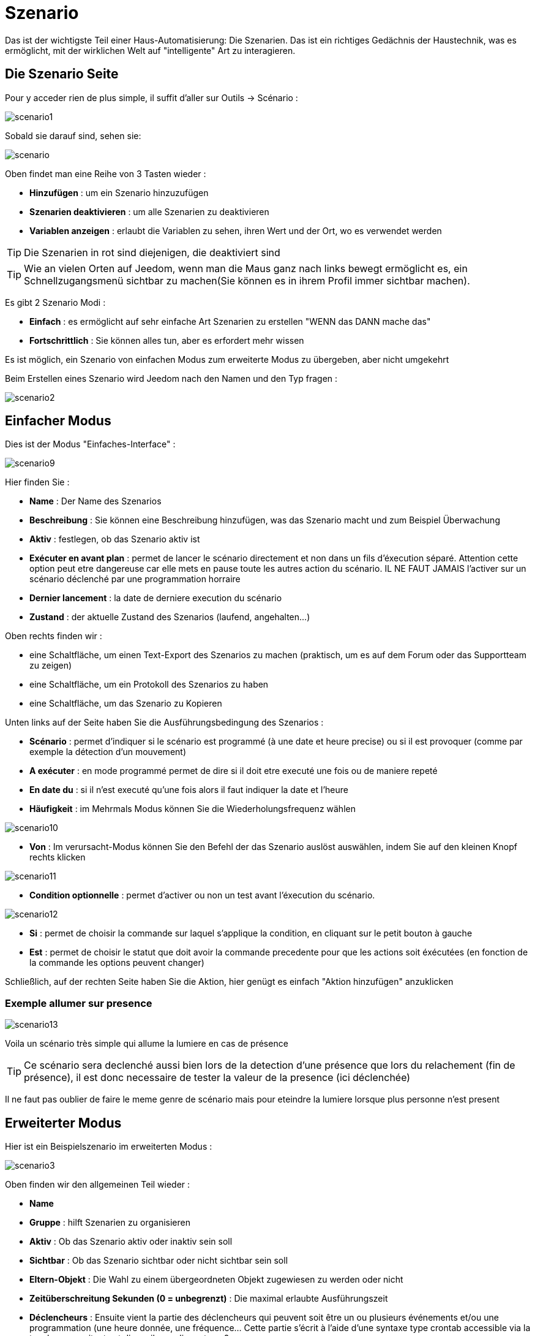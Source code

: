 = Szenario

Das ist der wichtigste Teil einer Haus-Automatisierung: Die Szenarien. Das ist ein richtiges Gedächnis der Haustechnik, was es ermöglicht, mit der wirklichen Welt auf "intelligente" Art zu interagieren.

== Die Szenario Seite

Pour y acceder rien de plus simple, il suffit d'aller sur Outils -> Scénario : 

image::../images/scenario1.JPG[]

Sobald sie darauf sind, sehen sie:

image::../images/scenario.JPG[]

Oben findet man eine Reihe von 3 Tasten wieder :   

* *Hinzufügen* : um ein Szenario hinzuzufügen
* *Szenarien deaktivieren* : um alle Szenarien zu deaktivieren
* *Variablen anzeigen* : erlaubt die Variablen zu sehen, ihren Wert und der Ort, wo es verwendet werden

[TIP]
Die Szenarien in rot sind diejenigen, die deaktiviert sind

[TIP]
Wie an vielen Orten auf Jeedom, wenn man die Maus ganz nach links bewegt ermöglicht es, ein Schnellzugangsmenü sichtbar zu machen(Sie können es in ihrem Profil immer sichtbar machen).

Es gibt 2 Szenario Modi : 

* *Einfach* : es ermöglicht auf sehr einfache Art Szenarien zu erstellen "WENN das DANN mache das" 
* *Fortschrittlich* : Sie können alles tun, aber es erfordert mehr wissen

[WICHTIG]
Es ist möglich, ein Szenario von einfachen Modus zum erweiterte Modus zu übergeben, aber nicht umgekehrt 

Beim Erstellen eines Szenario wird Jeedom nach den Namen und den Typ fragen : 

image::../images/scenario2.JPG[]


== Einfacher Modus

Dies ist der Modus "Einfaches-Interface" : 

image::../images/scenario9.JPG[]

Hier finden Sie : 

* *Name* : Der Name des Szenarios
* *Beschreibung* : Sie können eine Beschreibung hinzufügen, was das Szenario macht und zum Beispiel Überwachung  
* *Aktiv* : festlegen, ob das Szenario aktiv ist 
* *Exécuter en avant plan* : permet de lancer le scénario directement et non dans un fils d'éxecution séparé. Attention cette option peut etre dangereuse car elle mets en pause toute les autres action du scénario. IL NE FAUT JAMAIS l'activer sur un scénario déclenché par une programmation horraire
* *Dernier lancement* : la date de derniere execution du scénario
* *Zustand* : der aktuelle Zustand des Szenarios (laufend, angehalten...)  

Oben rechts finden wir :

* eine Schaltfläche, um einen Text-Export des Szenarios zu machen (praktisch, um es auf dem Forum  oder das Supportteam zu zeigen) 
* eine Schaltfläche, um ein Protokoll des Szenarios zu haben
* eine Schaltfläche, um das Szenario zu Kopieren

Unten links auf der Seite haben Sie die Ausführungsbedingung des Szenarios : 

* *Scénario* : permet d'indiquer si le scénario est programmé (à une date et heure precise) ou si il est provoquer (comme par exemple la détection d'un mouvement)
* *A exécuter* : en mode programmé permet de dire si il doit etre executé une fois ou de maniere repeté
* *En date du* : si il n'est executé qu'une fois alors il faut indiquer la date et l'heure
* *Häufigkeit* : im Mehrmals Modus können Sie die Wiederholungsfrequenz wählen

image::../images/scenario10.JPG[]

* *Von* : Im verursacht-Modus können Sie den Befehl der das Szenario auslöst auswählen, indem Sie auf den kleinen Knopf rechts klicken

image::../images/scenario11.JPG[]

* *Condition optionnelle* : permet d'activer ou non un test avant l'éxecution du scénario.

image::../images/scenario12.JPG[]

* *Si* : permet de choisir la commande sur laquel s'applique la condition, en cliquant sur le petit bouton à gauche
* *Est* : permet de choisir le statut que doit avoir la commande precedente pour que les actions soit éxécutées (en fonction de la commande les options peuvent changer)

Schließlich, auf der rechten Seite haben Sie die Aktion, hier genügt es einfach "Aktion hinzufügen" anzuklicken

=== Exemple allumer sur presence

image::../images/scenario13.JPG[]

Voila un scénario très simple qui allume la lumiere en cas de présence

[TIP]
Ce scénario sera declenché aussi bien lors de la detection d'une présence que lors du relachement (fin de présence), il est donc necessaire de tester la valeur de la presence (ici déclenchée)

[WICHTIG]
Il ne faut pas oublier de faire le meme genre de scénario mais pour eteindre la lumiere lorsque plus personne n'est present

== Erweiterter Modus

Hier ist ein Beispielszenario im erweiterten Modus :

image::../images/scenario3.JPG[]

Oben finden wir den allgemeinen Teil wieder :

* *Name*
* *Gruppe* : hilft Szenarien zu organisieren
* *Aktiv* : Ob das Szenario aktiv oder inaktiv sein soll
* *Sichtbar* : Ob das Szenario sichtbar oder nicht sichtbar sein soll
* *Eltern-Objekt* : Die Wahl zu einem übergeordneten Objekt zugewiesen zu werden oder nicht
* *Zeitüberschreitung Sekunden (0 = unbegrenzt)* : Die maximal  erlaubte Ausführungszeit
* *Déclencheurs* : Ensuite vient la partie des déclencheurs qui peuvent soit être un ou plusieurs événements et/ou une programmation (une heure donnée, une fréquence… Cette partie s’écrit à l’aide d’une syntaxe type crontab accessible via la touche, un assitant est disponile en cliquant sur ?
* *Action* : En haut à droite on retrouve quelques actions utiles comme le lancement forcé du scénario (pour test),la suppression du scénario, la sauvegarde, la génération d'un template (voir le chapitre dédié), l'export, l’arrêt forcé d’un scénario (si en cours), log des dernières exécutions (très pratique pour vérifier le déroulement exact du scénario), la duplication.
* *Execution en avant plan* : permet de lancer le scénario directement et non dans un fils d'éxecution séparé. Attention cette option peut etre dangereuse car elle mets en pause toute les autres action du scénario. IL NE FAUT JAMAIS l'activer sur un scénario déclenché par une programmation horraire ou un scénario contenant des actions de type sleep
* *Enchainer les commandes sans attendre* : permet d'enchainer les suite d'action sans attendre le retour et donc la verification de la bonne éxecution (attention il faut que le plugin le support actuellement seul les plugins openzwave et script sont compatible)
* *Pas de log* : indique au scénario de ne pas écrire dans les logs (permet de le rendre un peu plus rapide)
* *Etat* : etat actuel du scénario

Sur la partie basse vient le scénario en lui meme avec un bouton pour ajouter des blocs : 

image::../images/scenario4.JPG[]

* *Si/Alors/Sinon* : bloc de base permettant de réaliser des conditions.
* *Action* : bloc permet de lancer une action sans simple sans aucune condition ou autre avant
* *Boucle* : permet de réaliser des boucles de 1 jusqu’à un nombre défini (ou même une valeur d’un capteur, ou nombre aléatoire).
* *Dans* : permet de lancer une action dans X minute(s) (0 est une valeur possible). La particularité c'est que les actions sont lancées en arriere plan, elles ne bloquent donc pas la suite du scénario. C'est donc un bloc non bloquant.
* *A* : permet de dire à Jeedom de lancer les actions action du bloc A à une heure donnée (sous la forme hhmm). Ce bloc est non bloquant
* *Code* : permet d’écrire directement en code PHP (demande certaines connaissances et peut être risqué mais permet de n’avoir plus aucune contrainte).
* *Commentaire* : permet d'ajouter des commentaires à son scénario

[TIP]
Devant chaque bloc (en dessous de la double fleche vertical qui permet de deplacer les blocs) vous avez une petit coche pour désactiver completement le bloc sans pour autant supprimer celui-ci (permet de faire des tests pour le réactiver plus tard par exemple)

[NOTE]
Sur les blocs de type Si/Alors/Sinon vous avez tout devant des flèches circulaire, elles permets d'activer ou non la répétition des actions si l'évaluation de la condition donne le meme résultat que la précedente évaluation

Pour les conditions, Jeedom essaye de faire en sorte qu’on puisse les écrire le plus possible en langage naturel tout en restant souple. On a donc un bouton permettant de sélectionner un équipement puis on écrit la condition. Il existe une liste de tag permettant d’avoir accès à des variables issues du scénario ou d’un autre, à l’heure, à la date, à un nombre aléatoire….

image::../images/scenario5.JPG[]

Le premier bouton permet d'aller chercher une commande : 

image::../images/scenario6.JPG[]

Une fois la commande trouvé Jeedom vous demande ce que vous voulez tester : 

image::../images/scenario7.JPG[]

En fonction du type vous aurez differentes possibilitées vous pouvez ensuite mettre d'autre test et les liée en avec un "ou" ou un "et". Ainsi avec cette assitant vous pouvez construire votre condition

[TIP]
Si vous cliquez sur "Ne rien mettre" Jeedom va juste écrire la commande dans le champs condition en vous laissant la main pour la suite

Le deuxieme bouton quand a lui permet d'aller chercher un scénario pour par exemple tester si celui-ci est en cours (voir partie "Condition ou valeur d’une commande d’action")

Pour les actions, on peut exécuter soit une action d’une commande (les options de celle-ci apparaitront sur sa droite), soit une commande d’affectation de variable ou de pause(très pratique pour simuler la présence surtout couplé à la génération d’une durée aléatoire) ou même d’action sur un autre scénario (start, stop, activer, désactiver).

Vous retrouvez ici les possibilitées suivante : 

image::../images/scenario8.JPG[]

Dans l'ordre : 

* un bouton pour deplacer l'action (les doubles fleches), il suffit de cliquer et maintenir le bouton puis de deplacer le bloc
* un bouton pour supprimer l'action
* un bouton pour désactiver temporairement l'action
* un bouton pour rechercher une commande d'action
* un bouton pour les actions spécifique, avec à chaque fois la description de cette action

=== Déclencheurs

Il existe des déclencheurs spécifiques (autre que ceux fournis par les commandes) :

* *\#start#*  : déclenché au (re)démarrage de Jeedom,
* *\#user_connect#*  : déclenché lors de la connexion d'un utilisateur.

[TIP]
Vous avez ici aussi un bouton pour aller chercher une commande

=== Condition ou valeur d'une commande d'action

[WICHTIG]
Attention à bien mettre des ' ou " (quote ou double quote) lors de l'utilisation de chaîne de caractère. Ex : "\#[Object][Equipement][Info]#" = "oui"


Sie können irgendein Symbol entsprechend für die Operatoren benutzen: 

* == : égal,
* > : supérieur,
* >= : supérieur ou égal,
* < : inférieur,
* \<= : inférieur ou égal,
* != : différent,
* ~ : contient,
* !~ : ne contient pas.

Sie können jede Operation mit den folgenden Operatoren kombinieren:

* && / ET / et / AND / and : et,
* || / OU / ou / OR / or : ou,
* |^ / XOR / xor : ou.

Außerdem können Sie mit den folgenden Tags:

[TIP]
Un tag est remplacé lors de l'éxecution du scénario par sa valeur

* *\#seconde#* : seconde courante,
* *\#heure#* : heure courante (ex : 17 pour 17h15),
* *\#minute#* : minute courante (ex : 15 pour 17h15),
* *\#jour#* : jour courant,
* *\#mois#* : mois courant,
* *\#annee#* : année courante,
* *\#time#* : heure et minute courante (ex : 1715 pour 17h15),
* *\#timestamp#* : retourne le nombre de secondes depuis le 1er janvier 1970,
* *\#date#* : jour et mois courant (ex : 1215 pour le 15 décembre),
* *\#semaine#* : numéro de la semaine (ex : 51),
* *\#sjour#* : pour le nom du jour de la semaine (ex : Samedi),
* *\#njour#* : numéro du jour de 0 (dimanche) à 6 (samedi),
* *\#smois#* : pour le nom du mois (ex : Janvier),
* *\#IP#* : IP interne de jeedom,
* *\#hostname#* : nom de la machine Jeedom,
* *\#trigger#* : nom de la commande qui a déclenché le scénario.

Vous avez aussi les tags suivants en plus si votre scénario à été déclenché par une interaction : 

* *\#query#* : interaction ayant déclenché le scénario,
* *\#profil#* : profil de l'utilisateur ayant déclenché le scénario (peut etre vide).

[WICHTIG]
Lorsqu'un scénario est déclenché par une interaction, celui-ci est forcément executé en mode rapide.
    
Plusieurs fonctions sont disponibles pour les équipements :

* **average**(commande,période) et **averageBetween**(commande,start,end) : donnent la moyenne de la commande sur la période (period=[month,day,hour,min] ou http://php.net/manual/fr/datetime.formats.relative.php[expression PHP]) ou entre les 2 bornes demandées (sous la forme Y-m-d H:i:s ou http://php.net/manual/fr/datetime.formats.relative.php[expression PHP])
    ** Ex : average(\#[Salle de bain][Hydrometrie][Humidité]#,1 hour) : renvoie la moyenne de la commande sur la dernière heure
    ** Ex : averageBetween(\#[Salle de bain][Hydrometrie][Humidité]#,2015-01-01 00:00:00,2015-01-15 00:00:00) : renvoie la moyenne de la commande entre le 1 janvier 2015 et le 15 janvier 2015
* **min**(commande,période) et **minBetween**(commande,start,end) : donnent le minimum de la commande sur la période (period=[month,day,hour,min] ou http://php.net/manual/fr/datetime.formats.relative.php[expression PHP]) ou entre les 2 bornes demandées (sous la forme Y-m-d H:i:s ou http://php.net/manual/fr/datetime.formats.relative.php[expression PHP])
    ** Ex : min(\#[Salle de bain][Hydrometrie][Humidité]#,15 min) : renvoie le minimum de la commande sur les 15 dernières minutes
    ** Ex : minBetween(\#[Salle de bain][Hydrometrie][Humidité]#,2015-01-01 00:00:00,2015-01-15 00:00:00) : renvoie le minimum de la commande entre le 1 janvier 2015 et le 15 janvier 2015
* **max**(commande,période) et **maxBetween**(commande,start,end) : donnent le maximum de la commande sur la période (period=[month,day,hour,min] ou http://php.net/manual/fr/datetime.formats.relative.php[expression PHP]) ou entre les 2 bornes demandées (sous la forme Y-m-d H:i:s ou http://php.net/manual/fr/datetime.formats.relative.php[expression PHP])
    ** Ex : max(\#[Salle de bain][Hydrometrie][Humidité]#,7 day) : renvoie le maximum de la commande sur les 7 derniers jours
    ** Ex : maxBetween(\#[Salle de bain][Hydrometrie][Humidité]#,2015-01-01 00:00:00,2015-01-15 00:00:00) : renvoie le maximum de la commande entre le 1 janvier 2015 et le 15 janvier 2015
* **duration**(commande, valeur, période) et **durationbetween**(commande,valeur,start,end) : donnent la durée en minutes pendant laquelle l'équipement avait la valeur choisie sur la période (period=[month,day,hour,min] ou http://php.net/manual/fr/datetime.formats.relative.php[expression PHP]) ou entre les 2 bornes demandées (sous la forme Y-m-d H:i:s ou http://php.net/manual/fr/datetime.formats.relative.php[expression PHP])
    ** Ex : duration(\#[Salon][Prise][Etat]#,1,Today) : renvoie la durée en minutes pendant laquelle la prise était allumée depuis le début de la journée.
    ** Ex : durationBetween(\#[Salon][Prise][Etat]#,0,Last Monday,Now) : renvoie la durée en minutes pendant laquelle la prise était éteinte depuis lundi dernier.
* **statistics**(commande,calcul,période) et **statisticsBetween**(commande,calcul,start,end) : donnent le résultat de différents calculs statistiques (sum, count, std, variance, avg, min, max) sur la période (period=[month,day,hour,min] ou http://php.net/manual/fr/datetime.formats.relative.php[expression PHP]) ou entre les 2 bornes demandées (sous la forme Y-m-d H:i:s ou http://php.net/manual/fr/datetime.formats.relative.php[expression PHP])
    ** Ex : statistics(\#[Salle de bain][Hydrometrie][Humidité]#,std,1 mois) : renvoie http://fr.wikipedia.org/wiki/%C3%89cart_type[l'écart-type] de température sur un mois.
* **tendance**(commande,période,seuil) : donne la tendance de la commande sur la période (period=[month,day,hour,min] ou http://php.net/manual/fr/datetime.formats.relative.php[expression PHP])
    * Ex : tendance(\#[Salle de bain][Hydrometrie][Humidité]#,1 hour,0.1) : renvoie 1 si en augmentation, 0 si constant et -1 si en diminution
           Le seuil permet de definir la sensibilité, attention le calcul du seuil utilise la calcul de http://fr.wikipedia.org/wiki/M%C3%A9thode_des_moindres_carr%C3%A9s[moindre carrés]
* **stateDuration**(commande,[valeur]) : donne la durée en secondes depuis le dernier changement de valeur. Retourne -1 si aucun historique n'existe ou si la valeur n'existe pas dans l'historique. Return -2 si la commande n'est pas historisée
    ** Ex : stateDuration(\#[Salle de bain][Hydrometrie][Humidité]#) : renvoie 300 si cette valeur est la depuis 5min
* **lastChangeStateDuration**(commande,valeur) : donne la durée en secondes depuis le dernier changement d'état à la valeur passée en paramètre.Attention, la valeur de l'équipement doit être historisée.
    ** Ex : lastChangeStateDuration(\#[Salle de bain][Hydrometrie][Humidité]#,0) : renvoie 300 si cette valeur est passée à 0 la dernière fois il y a 5 minutes (même si depuis sa valeur a changé).
* **lastStateDuration**(commande,valeur) : donne la durée en secondes pendant laquelle l'équipement a dernièrement eu la valeur choisie. Attention, la valeur de l'équipement doit être historisée.
    ** Ex : lastStateDuration(\#[Salle de bain][Hydrometrie][Humidité]#,0) : renvoie 300 si la valeur 0 est là depuis 5 minutes ou si elle a été là pendant 5 minutes précédemment.
* **stateChanges**(commande,[valeur], période) et **stateChangesBetween**(commande, [valeur], start, end) : donnent le nombre de changements d'état (vers une certaine valeur si indiquée, ou au total sinon) sur la période (period=[month,day,hour,min] ou http://php.net/manual/fr/datetime.formats.relative.php[expression PHP]) ou entre les 2 bornes demandées (sous la forme Y-m-d H:i:s ou http://php.net/manual/fr/datetime.formats.relative.php[expression PHP])
    ** Ex : stateChanges(\#[Salon][Prise][Etat]#,1,Today) : renvoie le nombre d'allumages (passage à 1) de la prise aujourd'hui
    ** Ex : stateChangesBetween(\#[Salon][Prise][Etat]#,0,2015-01-01 00:00:00,2015-01-15 00:00:00) : renvoie le nombre d'extinctions (passage à 0) de la prise entre le 1 janvier 2015 et le 15 janvier 2015
* **lastBetween**(commande,start,end) : donne la dernière valeur enregistrée pour l'équipement entre les 2 bornes demandées (sous la forme Y-m-d H:i:s ou http://php.net/manual/fr/datetime.formats.relative.php[expression PHP])
    ** Ex : lastBetween(\#[Salle de bain][Hydrometrie][Humidité]#,Yesterday,Today) : renvoie la dernière température enregistrée hier.
* **variable**(mavariable,valeur par default) : récupération de la valeur d'une variable ou de la valeur souhaitée par défaut
    ** Ex : variable(plop,10) renvoie la valeur de la variable plop ou 10 si elle est vide ou n'existe pas
* **scenario**(scenario) : donne le statut du scenario
    * Ex : scenario(\#[Salle de bain][Lumière][Auto]#) : renvoie 1 en cours, 0 si arreté et -1 si desactivé, -2 si le scénario n'éxiste pas et -3 si l'état n'est pas cohérent
* **lastScenarioExecution**(scenario) : donne la durée en secondes depuis le dernier lancement du scénario
    ** Ex : lastScenarioExecution(\#[Salle de bain][Lumière][Auto]#) : renvoie 300 si le scénario c'est lancé pour la dernière fois il y a 5min
* **collectDate**(cmd,[format]) : renvoie la date de la derniere donnée pour la commande donnée en paramètre, le 2eme paramètre optionel permet de spécifier le format de retour (détails http://php.net/manual/fr/function.date.php[ici]). Un retour de -1 signifie que la commande est introuvable, et -2 que la commande n'est pas de type info
    ** Ex : collectDate(\#[Salle de bain][Hydrometrie][Humidité]#) : renverra 2015-01-01 17:45:12
 **eqEnable**(equipement) : renvoie l'état de l'équipement (actif ou non)
    * Ex : eqEnable(\#[Aucun][Basilique]#) : renvoie -2 si l'équipement est introuvable, 1 si l'équipement est actif et 0 si il est inactif

Les périodes et intervalles de ces fonctions peuvent également s'utiliser avec http://php.net/manual/fr/datetime.formats.relative.php[des expressions PHP] comme par exemple :

* 'Now' : maintenant
* 'Today' : 00:00 aujourd'hui (permet par exemple d'obtenir des résultats de la journée si entre 'Today' et 'Now')
* 'Last Monday' : lundi dernier à 00:00
* '5 days ago' : il y a 5 jours
* 'Yesterday noon' : hier midi
* Etc.

Voici un exemple pratique pour comprendre les valeurs retournées par ces différentes fonctions :

[options="header",width="100%"]
|======================
| Prise ayant pour valeurs :        | 000 (pendant 10 minutes) 11 (pendant 1 heure) 000 (pendant 10 minutes)
| average(prise,période)            | Renvoie la moyenne des 0 et 1 (peut être influencée par le polling)
| min(prise,période)                | Renvoie 0 : la prise a bien été éteinte dans la période
| max(prise,période)                | Renvoie 1 : la prise a bien été allumée dans la période
| duration(prise,1,période)         | Renvoie 60 : la prise était allumée (à 1) pendant 60 minutes dans la période
| duration(prise,0,période)         | Renvoie 20 : la prise était éteinte (à 0) pendant 20 minutes dans la période
| statistics(prise,count,période)   | Renvoie 8 : il y a eu 8 remontées d'état dans la période
| tendance(prise,période,0.1)       | Renvoie -1 : tendance à la baisse
| stateDuration(prise)              | Renvoie 600 : la prise est dans son état actuel depuis 600 secondes (10 minutes)
| stateDuration(prise,0)            | Renvoie 600 : la prise est éteinte (à 0) depuis 600 secondes (10 minutes)
| stateDuration(prise,1)            | Renvoie une valeur comprise entre 0 et stateDuration(prise) (selon votre polling) : la prise n'est pas dans cet état
| lastChangeStateDuration(prise,0)  | Renvoie 600 : la prise s'est éteinte (passage à 0) pour la dernière fois il y a 600 secondes (10 minutes)
| lastChangeStateDuration(prise,1)  | Renvoie 4200 : la prise s'est allumée (passage à 1) pour la dernière fois il y a 4200 secondes (1h10)
| lastStateDuration(prise,0)        | Renvoie 600 : la prise est éteinte depuis 600 secondes (10 minutes)
| lastStateDuration(prise,1)        | Renvoie 3600 : la prise a été allumée pour la dernière fois pendant 3600 secondes (1h)
| stateChanges(prise,période)       | Renvoie 3 : la prise a changé 3 fois d'état pendant la période
| stateChanges(prise,0,période)     | Renvoie 2 : la prise s'est éteinte (passage à 0) deux fois pendant la période
| stateChanges(prise,1,période)     | Renvoie 1 : la prise s'est allumée (passage à 1) une fois pendant la période
|======================
Une boîte à outils de fonctions génériques peut également servir à effectuer des conversions ou calculs :

* **rand**(1,10) : pour un nombre aléatoire de 1 à 10
* **randomColor**(min,max) : donne une couleur aléatoire compris entre 2 bornes ( 0 => rouge, 50 => vert, 100 => bleu)
    ** Ex : randomColor(40,60) : pour avoir une couleur aléatoire proche du vert
* **trigger**(commande) : permet de connaitre le declencheur du scénario ou de savoir si c'est bien la commande passé en parametre qui a declenchée le scénario
    ** Ex : trigger(\#[Salle de bain][Hydrometrie][Humidité]#) : 1 si c'est bien \#[Salle de bain][Hydrometrie][Humidité]# qui a declenché le scénario sinon 0
* **round**(valeur,[decimal]) : permet un arrondi au dessus, [decimal] nombre de decimal après la virgule
    ** Ex : round(\#[Salle de bain][Hydrometrie][Humidité]# / 10) : renverra 9 si le pourcentage d'humidité et 85
* **odd**(valeur) : permet de savoir si un nombre est impaire ou non. Renvoi 1 si impaire 0 sinon
    ** Ex : odd(1) :  renverra 1
* **median**(commande1,commande2....commandeN) : renvoie la médiane de valeur
    ** Ex : median(15,25,20) :  renverra 20
* **time_op**(time,value) : permet de faire des opérations sur le temps, avec time=temps (ex 1530) et value=valeur à ajouter ou à soustraire
    ** Ex : time_op(\#time#, -30) : s'il est 16h50 renverra : 1650 - 30 = 1620
* **formatTime**(time) : permet de formater le retour d'une chaine \#time#
    ** Ex : formatTime(1650) : renverra 16h50
* **floor**(time/60) : permet de convertir des secondes en minutes, ou des minutes en heures (floor(time/3600) pour des secondes en heures)
    ** Ex : floor(130/60) : renverra 2 (minutes si 130s, ou heures si 130m)
            
=== Action
En plus des commandes domotiques vous avez accès aux actions suivantes : 

* *sleep* : pause de x seconde(s)
* *wait* : attend jusqu'a ce que la condition soit valide (maximum 2h), le timeout est en seconde                   
* *variable* : création/modification d'une ou de la valeur d'une variable
* *scenario* : permet le controle des scénarios
* *stop* : arrête le scénario
* *icon* : permet de changer l'icône de représentation du scénario
* *say* : permet de faire dire un texte à jeedom (ne marche que si un onglet jeedom est ouvert dans le navigateur)
* *return* : retourne un message à la fin du scénario, ne sert que pour retourner un message spécifique suite a une intéraction. Attention à bien cocher la case "Exécuter le plus rapidement possible" pour que ça marche
* *gotodesign* : change le design affiché sur tous les navigateurs qui affichage un design par le design demandé
* *log* : permet de rajouter un message dans les logs
* *message* : permet d'ajouter une message dans le centre de message
* *equipement* : permet de modifier les prorietés visible/invisible actif/inactif d'un équipement
* *ask* : permet d'indiquer à jeedom qu'il faut poser une question à l'utilisateur. La réponse est stocké dans une variable, il suffit ensuite de tester sa valeur. Pour le moment seul les plugins sms et slack sont compatible. Attention l'action ask est bloquante, tant qu'il n'y a pas de réponse ou que le timeout n'est pas atteint le scénario attend. Voila un exemple d'utilisation : 

image::../images/scenario20.JPG[]
             
=== Code

[WICHTIG]
Attention les tags ne sont pas disponibles dans un bloc de type code.

Befehle (Sensoren und Aktoren)::

* *cmd::byString($string)*;
    ** Retourne l'objet commande correspondant
    ** $string => lien vers la commande voulue : \#[objet][equipement][commande]# (ex :  \#[Appartement][Alarme][Actif]#)
* *cmd::byId($id)*;
    ** Retourne l'objet commande correspondant
    ** $id => Id de la commande voulue (voir Général => Affichage)
* *$cmd->execCmd($options = null, $cache = 1)*;
    ** Exécute la commande et retourne le résultat
    ** $options => Options pour l'exécution de la commande (peut être spécifique au plugin), option de base : 
          *** Sous-type de la commande : 
          **** message => `$option = array('title' => 'titre du message , 'message' => 'Mon message');`
          **** color => `$option = array('color' => 'couleur en hexadécimal');`
          **** slider => `$option = array('slider' => 'valeur voulue de 0 à 100');`
    ** $cache  => 0 = ignorer le cache , 1 = mode normal, 2 = cache utilisé même si expiré (puis marqué à recollecter)

Log::

* *log::add('filename','level','message')*;
    ** filename => nom du fichier de log
    ** level => [debug],[info],[error],[event]
    ** message => message à écrire dans les logs
                           
Szenario::

* *$scenario\->getName()*;
    ** Retourne le nom du scénario courant
                              
* *$scenario\->getGroup()*;
    ** Retourne le groupe du scénario
                           
* *$scenario\->getIsActive()*;
    ** Retourne l'état du scénario
                              
* *$scenario\->setIsActive($active)*;
    ** Permet d'activer ou non le scénario
    ** $active => 1 actif , 0 non actif
                              
* *$scenario\->setOnGoing($onGoing)*;
    ** Permet de dire si le scénario est en cours ou non
    ** $onGoing => 1 en cours , 0 arrêté
                               
* *$scenario\->save()*;
    ** Sauvegarde les modifications
                             
* *$scenario\->setData($key, $value)*;
    ** Sauvegarde une donnée (variable)
    ** $key => clef de la valeur (int ou string)
    ** $value => valeur à stocker (int, string, array ou object)
                               
* *$scenario\->getData($key)*;
    ** Récupère une donnée (variable)
    ** $key => clef de la valeur (int ou string)
                             
* *$scenario\->removeData($key)*;
    ** Supprime une donnée

* *$scenario\->setLog($message)*;
    ** Ecris message dans le log du scénario

* *$scenario\->persistLog()*;
    ** Force l'écriture du log (sinon il est ecris seulement à la fin du scénario). Attention ceci peut un peu ralentir le scénario

== Les variables

Vous pouvez en cliquant sur le bouton variable voir toute les variables exitant sur votre systeme, changer leur valeur, les supprimer, en ajouter et voir dans quel scénario elles sont utilisée : 

image::../images/scenario14.JPG[]

== Template de scénario

Fonctionalité permettant de transformer un scénario en template pour par exemple l'appliquer sur un autre Jeedom ou le partager sur le market. C'est aussi a partir de la que vous pouvez récuperer un scénario du market

image::../images/scenario15.JPG[]

Vous verrez alors cette fenêtre : 

image::../images/scenario16.JPG[]

A partir de celle vous avez la possibilité : 

* D'envoyer un template à Jeedom (fichier JSON prealablement recuperé)
* De consulter la liste des scénarios disponible sur le market
* De creer un template à partir du scénario courant (n'oubliez pas de donner un nom)
* Consulter les templates actuellement présent sur votre Jeedom

Une fois un clique sur un template vous obtenez : 

image::../images/scenario17.JPG[]

En haut vous pouvez : 

* *Partager* : partager le template sur le market
* *Supprimer* : supprimer le template 
* *Télécharger* : permet de recuperer le template sous forme de fichier JSON pour le renvoyer sur un autre Jeedom par exemple

En dessous vous avez la partie pour appliquer votre template au scénario courant.

[TIP]
Etant donnée que d'un Jeedom à l'autre ou d'une installation à une autre les commandes peuvent etre differente Jeedom vous demande la correspondance des commandes entre celle résente lors de la création du template et celle presente chez vous

Il vous suffit de remplir la correspondance des commandes puis de faire appliquer

== Les logs

Vous pouvez acceder aux logs d'éxecution d'un scénario en cliquant sur le bouton log de celui-ci : 

image::../images/scenario17.JPG[]

Vous obtenez : 

image::../images/scenario19.JPG[]

En haut vous pouvez rafraichir le log, le télécharger ou le supprimer. La taille des logs n'est pas limité en execution mais en nombre de ligne (en fonction de la valeur mise dans la configuration de Jeedom)